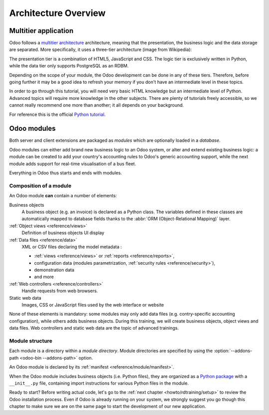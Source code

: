 .. _howto/rdtraining/architecture:

=====================
Architecture Overview
=====================

Multitier application
=====================

Odoo follows a `multitier architecture`_ architecture, meaning that the presentation, the business
logic and the data storage are separated. More specifically, it uses a three-tier architecture
(image from Wikipedia):

.. image:: architecture/media/three_tier.svg
    :align: center
    :alt: Three-tier architecture

The presentation tier is a combination of HTML5, JavaScript and CSS. The logic tier is exclusively
written in Python, while the data tier only supports PostgreSQL as an RDBM.

Depending on the scope of your module, the Odoo development can be done in any of these tiers.
Therefore, before going further it may be a good idea to refresh your memory if you don't have
an intermediate level in these topics.

In order to go through this tutorial, you will need very basic HTML knowledge but an intermediate
level of Python. Advanced topics will require more knowledge in the other subjects. There are
plenty of tutorials freely accessible, so we cannot really recommend one more than another;
it all depends on your background.

For reference this is the official `Python tutorial`_.

Odoo modules
============

Both server and client extensions are packaged as *modules* which are
optionally loaded in a *database*.

Odoo modules can either add brand new business logic to an Odoo system, or
alter and extend existing business logic: a module can be created to add your
country's accounting rules to Odoo's generic accounting support, while the
next module adds support for real-time visualisation of a bus fleet.

Everything in Odoo thus starts and ends with modules.

Composition of a module
-----------------------

An Odoo module **can** contain a number of elements:

Business objects
    A business object (e.g. an invoice) is declared as a Python class. The variables defined in
    these classes are automatically mapped to database fields thanks to the
    :abbr:`ORM (Object-Relational Mapping)` layer.

:ref:`Object views <reference/views>`
    Definition of business objects UI display

:ref:`Data files <reference/data>`
    XML or CSV files declaring the model metadata :

    * :ref:`views <reference/views>` or :ref:`reports <reference/reports>`,
    * configuration data (modules parametrization, :ref:`security rules <reference/security>`),
    * demonstration data
    * and more

:ref:`Web controllers <reference/controllers>`
    Handle requests from web browsers.

Static web data
    Images, CSS or JavaScript files used by the web interface or website

None of these elements is mandatory: some modules may only add data files (e.g. contry-specific
accounting configuration), while others adds business objects. During this training, we will
create business objects, object views and data files. Web controllers and static web data
are the topic of advanced trainings.

Module structure
----------------

Each module is a directory within a *module directory*. Module directories
are specified by using the :option:`--addons-path <odoo-bin --addons-path>`
option.

An Odoo module is declared by its :ref:`manifest <reference/module/manifest>`.

When the Odoo module includes business objects (i.e. Python files), they are organized as a
`Python package <http://docs.python.org/3/tutorial/modules.html#packages>`_
with a ``__init__.py`` file, containing import instructions for various Python
files in the module.

Ready to start? Before writing actual code, let's go to the
:ref:`next chapter <howto/rdtraining/setup>` to review the Odoo installation process. Even if
Odoo is already running on your system, we strongly suggest you go though this chapter
to make sure we are on the same page to start the development of our new application.

.. _multitier architecture:
    https://en.wikipedia.org/wiki/Multitier_architecture

.. _Python tutorial:
    https://docs.python.org/3.6/tutorial/
